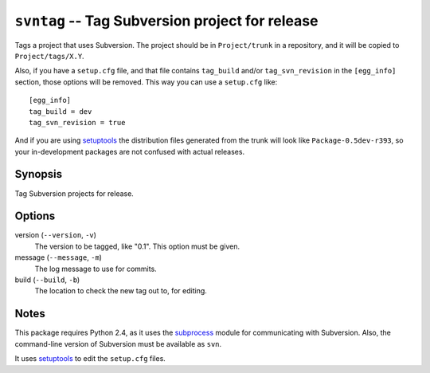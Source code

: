 .. _svntag:

``svntag`` -- Tag Subversion project for release
------------------------------------------------

Tags a project that uses Subversion.  The project should be in
``Project/trunk`` in a repository, and it will be copied to
``Project/tags/X.Y``.

Also, if you have a ``setup.cfg`` file, and that file contains
``tag_build`` and/or ``tag_svn_revision`` in the ``[egg_info]``
section, those options will be removed.  This way you can use a
``setup.cfg`` like::

    [egg_info]
    tag_build = dev
    tag_svn_revision = true

And if you are using setuptools_ the distribution files generated from
the trunk will look like ``Package-0.5dev-r393``, so your
in-development packages are not confused with actual releases.

Synopsis
~~~~~~~~

Tag Subversion projects for release.

Options
~~~~~~~

version (``--version``, ``-v``)
  The version to be tagged, like "0.1".  This option must be given.

message (``--message``, ``-m``)
  The log message to use for commits.

build (``--build``, ``-b``)
  The location to check the new tag out to, for editing.

Notes
~~~~~

This package requires Python 2.4, as it uses the `subprocess
<http://python.org/doc/current/lib/module-subprocess.html>`_ module
for communicating with Subversion.  Also, the command-line version of
Subversion must be available as ``svn``.

It uses `setuptools`_ to edit the ``setup.cfg`` files.

.. _setuptools: http://peak.telecommunity.com/DevCenter/setuptools
